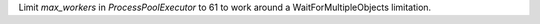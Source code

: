 Limit `max_workers` in `ProcessPoolExecutor` to 61 to work around a WaitForMultipleObjects limitation.